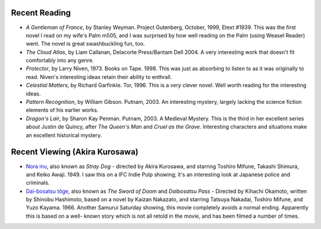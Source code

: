 .. title: Recent Reading and Viewing
.. slug: 2004-04-02
.. date: 2004-04-02 00:00:00 UTC-05:00
.. tags: old blog,recent reading,recent viewing
.. category: oldblog
.. link: 
.. description: 
.. type: text


Recent Reading
--------------


+ *A Gentleman of France*, by Stanley Weyman.  Project Gutenberg,
  October, 1999, Etext #1939.  This was the first novel I read on my
  wife's Palm m505, and I was surprised by how well reading on the Palm
  (using Weasel Reader) went.  The novel is great swashbuckling fun, too.
+ *The Cloud Atlas*, by Liam Callanan, Delacorte Press/Bantam Dell
  2004.  A very interesting work that doesn't fit comfortably into any
  genre.
+ *Protector*, by Larry Niven, 1973.  Books on Tape.  1998.  This was just
  as absorbing to listen to as it was originally to read.  Niven's
  interesting ideas retain their ability to enthrall.
+ *Celestial Matters*, by Richard Garfinkle.  Tor, 1996.  This is a
  *very* clever novel.  Well worth reading for the interesting ideas.
+ *Pattern Recognition*, by William Gibson.  Putnam, 2003.  An
  interesting mystery, largely lacking the science fiction elements of
  his earlier works.
+ *Dragon's Lair*, by Sharon Kay Penman.  Putnam, 2003.  A Medieval
  Mystery.  This is the third in her excellent series about Justin de
  Quincy, after *The Queen's Man* and *Cruel as the Grave*.  Interesting
  characters and situations make an excellent historical mystery.


Recent Viewing (Akira Kurosawa)
-------------------------------


+ `Nora inu <http://us.imdb.com/title/tt0041699/>`__, also known as
  *Stray Dog* - directed by Akira Kurosawa, and starring Toshiro Mifune,
  Takashi Shimura, and Keiko Awaji.  1949.  I saw this on a IFC Indie Pulp
  showing; it's an interesting look at Japanese police and criminals.
+ `Dai-bosatsu tôge <http://us.imdb.com/title/tt0060277/>`__, also
  known as *The Sword of Doom* and *Daibosatsu Pass* - Directed by
  Kihachi Okamoto, written by Shinobu Hashimoto, based on a novel by
  Kaizan Nakazato, and starring Tatsuya Nakadai, Toshiro Mifune, and
  Yuzo Kayama.  1966.  Another Samurui Saturday showing, this movie
  completely avoids a normal ending.  Apparently this is based on a well-
  known story which is not all retold in the movie, and has been filmed
  a number of times.
